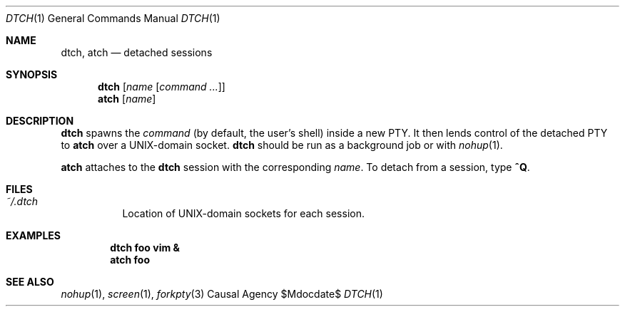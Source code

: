 .Dd $Mdocdate$
.Dt DTCH 1
.Os "Causal Agency"
.Sh NAME
.Nm dtch ,
.Nm atch
.Nd detached sessions
.Sh SYNOPSIS
.Nm dtch Op Ar name Op Ar "command ..."
.Nm atch Op Ar name
.Sh DESCRIPTION
.Nm dtch
spawns the
.Ar command
(by default, the user's shell)
inside a new PTY.
It then lends control of the detached PTY to
.Nm atch
over a UNIX-domain socket.
.Nm dtch
should be run as a background job or with
.Xr nohup 1 .
.Pp
.Nm atch
attaches to the
.Nm dtch
session with the corresponding
.Ar name .
To detach from a session, type
.Ic ^Q .
.Sh FILES
.Bl -tag
.It Pa ~/.dtch
Location of UNIX-domain sockets for each session.
.El
.Sh EXAMPLES
.Dl dtch foo vim &
.Dl atch foo
.Sh SEE ALSO
.Xr nohup 1 ,
.Xr screen 1 ,
.Xr forkpty 3

